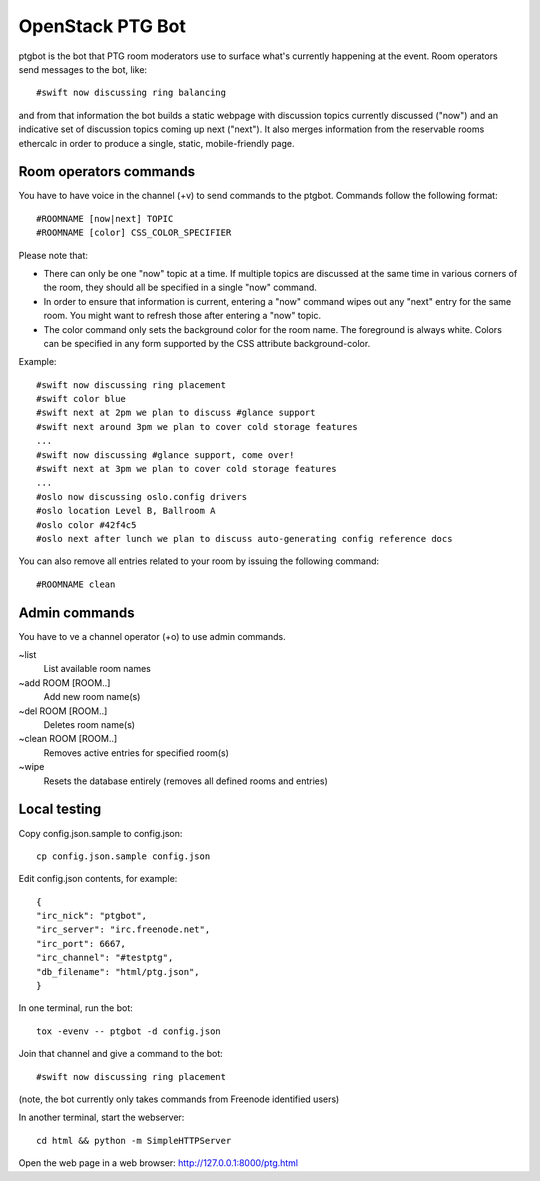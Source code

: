 =================
OpenStack PTG Bot
=================

ptgbot is the bot that PTG room moderators use to surface what's
currently happening at the event. Room operators send messages to
the bot, like::

  #swift now discussing ring balancing

and from that information the bot builds a static webpage with discussion
topics currently discussed ("now") and an indicative set of discussion
topics coming up next ("next"). It also merges information from the
reservable rooms ethercalc in order to produce a single, static,
mobile-friendly page.

Room operators commands
=======================

You have to have voice in the channel (+v) to send commands to the ptgbot.
Commands follow the following format::

  #ROOMNAME [now|next] TOPIC
  #ROOMNAME [color] CSS_COLOR_SPECIFIER

Please note that:

* There can only be one "now" topic at a time. If multiple topics are
  discussed at the same time in various corners of the room, they should
  all be specified in a single "now" command.

* In order to ensure that information is current, entering a "now" command
  wipes out any "next" entry for the same room. You might want to refresh
  those after entering a "now" topic.

* The color command only sets the background color for the room
  name. The foreground is always white. Colors can be specified in any
  form supported by the CSS attribute background-color.

Example::

  #swift now discussing ring placement
  #swift color blue
  #swift next at 2pm we plan to discuss #glance support
  #swift next around 3pm we plan to cover cold storage features
  ...
  #swift now discussing #glance support, come over!
  #swift next at 3pm we plan to cover cold storage features
  ...
  #oslo now discussing oslo.config drivers
  #oslo location Level B, Ballroom A
  #oslo color #42f4c5
  #oslo next after lunch we plan to discuss auto-generating config reference docs

You can also remove all entries related to your room by issuing the following
command::

  #ROOMNAME clean


Admin commands
==============

You have to ve a channel operator (+o) to use admin commands.

~list
  List available room names

~add ROOM [ROOM..]
  Add new room name(s)

~del ROOM [ROOM..]
  Deletes room name(s)

~clean ROOM [ROOM..]
  Removes active entries for specified room(s)

~wipe
  Resets the database entirely (removes all defined rooms and entries)


Local testing
=============

Copy config.json.sample to config.json::

  cp config.json.sample config.json

Edit config.json contents, for example::

  {
  "irc_nick": "ptgbot",
  "irc_server": "irc.freenode.net",
  "irc_port": 6667,
  "irc_channel": "#testptg",
  "db_filename": "html/ptg.json",
  }

In one terminal, run the bot::

  tox -evenv -- ptgbot -d config.json

Join that channel and give a command to the bot::

  #swift now discussing ring placement

(note, the bot currently only takes commands from Freenode identified users)

In another terminal, start the webserver::

  cd html && python -m SimpleHTTPServer

Open the web page in a web browser: http://127.0.0.1:8000/ptg.html
